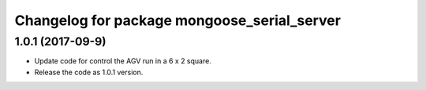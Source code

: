 ^^^^^^^^^^^^^^^^^^^^^^^^^^^^^^^^^^^^^^^
Changelog for package mongoose_serial_server
^^^^^^^^^^^^^^^^^^^^^^^^^^^^^^^^^^^^^^^

1.0.1 (2017-09-9)
-------------------
* Update code for control the AGV run in a 6 x 2 square.
* Release the code as 1.0.1 version.

